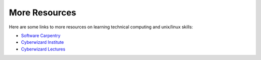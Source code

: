 **************
More Resources
**************

Here are some links to more resources on learning technical computing and unix/linux skills:


- `Software Carpentry`_
- `Cyberwizard Institute`_
- `Cyberwizard Lectures`_

.. _`Software Carpentry`: http://software-carpentry.org/lessons.html
.. _`Cyberwizard Institute`: https://github.com/cyberwizardinstitute/workshops
.. _`Cyberwizard Lectures`: https://www.youtube.com/channel/UCzDHOdHNitu70iiva25rV7w
